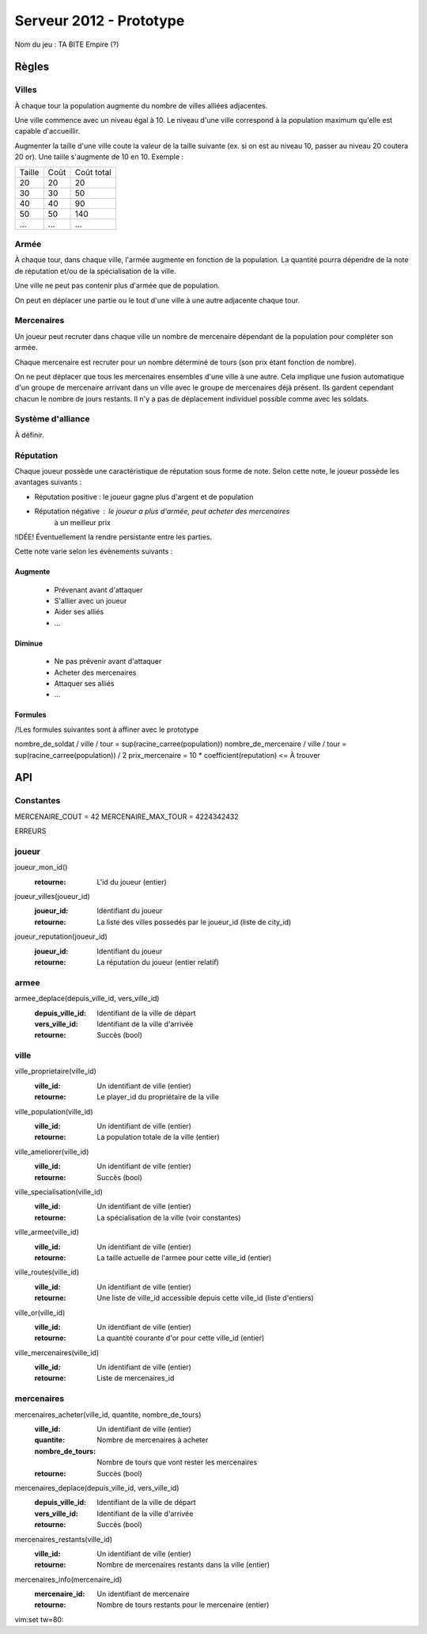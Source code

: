 ========================
Serveur 2012 - Prototype
========================

Nom du jeu : TA BITE Empire (?)

------
Règles
------

Villes
======

À chaque tour la population augmente du nombre de villes alliées adjacentes.

Une ville commence avec un niveau égal à 10. Le niveau d'une ville correspond à
la population maximum qu'elle est capable d'accueillir.

Augmenter la taille d'une ville coute la valeur de la taille suivante (ex. si on
est au niveau 10, passer au niveau 20 coutera 20 or). Une taille s'augmente de
10 en 10. Exemple :

+--------+------+------------+
| Taille | Coût | Coût total |
+--------+------+------------+
|   20   |  20  |     20     |
+--------+------+------------+
|   30   |  30  |     50     |
+--------+------+------------+
|   40   |  40  |     90     |
+--------+------+------------+
|   50   |  50  |    140     |
+--------+------+------------+
|   ...  |  ... |    ...     |
+--------+------+------------+

Armée
=====

À chaque tour, dans chaque ville, l'armée augmente en fonction de la population.
La quantité pourra dépendre de la note de réputation et/ou de la spécialisation
de la ville.

Une ville ne peut pas contenir plus d'armée que de population.

On peut en déplacer une partie ou le tout d'une ville à une autre adjacente
chaque tour.

Mercenaires
===========

Un joueur peut recruter dans chaque ville un nombre de mercenaire dépendant de
la population pour compléter son armée.

Chaque mercenaire est recruter pour un nombre déterminé de tours (son prix étant
fonction de nombre).

On ne peut déplacer que tous les mercenaires ensembles d'une ville à une autre.
Cela implique une fusion automatique d'un groupe de mercenaire arrivant dans un
ville avec le groupe de mercenaires déjà présent. Ils gardent cependant chacun
le nombre de jours restants. Il n'y a pas de déplacement individuel possible
comme avec les soldats.


Système d'alliance
==================

À définir.

Réputation
==========

Chaque joueur possède une caractéristique de réputation sous forme de note.
Selon cette note, le joueur possède les avantages suivants :

- Réputation positive : le joueur gagne plus d'argent et de population
- Réputation négative : le joueur a plus d'armée, peut acheter des mercenaires
                        à un meilleur prix

!IDÉE! Éventuellement la rendre persistante entre les parties.

Cette note varie selon les évènements suivants :

Augmente
--------

 - Prévenant avant d'attaquer
 - S'allier avec un joueur
 - Aider ses alliés
 - ...

Diminue
-------

 - Ne pas prévenir avant d'attaquer
 - Acheter des mercenaires
 - Attaquer ses alliés
 - ...

Formules
------------

/!\ Les formules suivantes sont à affiner avec le prototype

nombre_de_soldat / ville / tour = sup(racine_carree(population))
nombre_de_mercenaire / ville / tour = sup(racine_carree(population)) / 2
prix_mercenaire = 10 * coefficient(reputation) <= À trouver

---
API
---

Constantes
==========

MERCENAIRE_COUT = 42
MERCENAIRE_MAX_TOUR = 4224342432

ERREURS

joueur
======

joueur_mon_id()
  :retourne: L'id du joueur (entier)

joueur_villes(joueur_id)
  :joueur_id: Identifiant du joueur
  :retourne: La liste des villes possedés par le joueur_id (liste de city_id)

joueur_reputation(joueur_id)
  :joueur_id: Identifiant du joueur
  :retourne: La réputation du joueur (entier relatif)

armee
=====

armee_deplace(depuis_ville_id, vers_ville_id)
  :depuis_ville_id: Identifiant de la ville de départ
  :vers_ville_id: Identifiant de la ville d'arrivée
  :retourne: Succès (bool)

ville
=====

ville_proprietaire(ville_id)
  :ville_id: Un identifiant de ville (entier)
  :retourne: Le player_id du propriétaire de la ville

ville_population(ville_id)
  :ville_id: Un identifiant de ville (entier)
  :retourne: La population totale de la ville (entier)

ville_ameliorer(ville_id)
  :ville_id: Un identifiant de ville (entier)
  :retourne: Succès (bool)

ville_specialisation(ville_id)
  :ville_id: Un identifiant de ville (entier)
  :retourne: La spécialisation de la ville (voir constantes)

ville_armee(ville_id)
  :ville_id: Un identifiant de ville (entier)
  :retourne: La taille actuelle de l'armee pour cette ville_id (entier)

ville_routes(ville_id)
  :ville_id: Un identifiant de ville (entier)
  :retourne: Une liste de ville_id accessible depuis cette ville_id (liste
    d'entiers)

ville_or(ville_id)
  :ville_id: Un identifiant de ville (entier)
  :retourne: La quantité courante d'or pour cette ville_id (entier)

ville_mercenaires(ville_id)
  :ville_id: Un identifiant de ville (entier)
  :retourne: Liste de mercenaires_id

mercenaires
===========

mercenaires_acheter(ville_id, quantite, nombre_de_tours)
  :ville_id: Un identifiant de ville (entier)
  :quantite: Nombre de mercenaires à acheter
  :nombre_de_tours: Nombre de tours que vont rester les mercenaires
  :retourne: Succès (bool)

mercenaires_deplace(depuis_ville_id, vers_ville_id)
  :depuis_ville_id: Identifiant de la ville de départ
  :vers_ville_id: Identifiant de la ville d'arrivée
  :retourne: Succès (bool)

mercenaires_restants(ville_id)
  :ville_id: Un identifiant de ville (entier)
  :retourne: Nombre de mercenaires restants dans la ville (entier)

mercenaires_info(mercenaire_id)
  :mercenaire_id: Un identifiant de mercenaire
  :retourne: Nombre de tours restants pour le mercenaire (entier)

vim:set tw=80:
